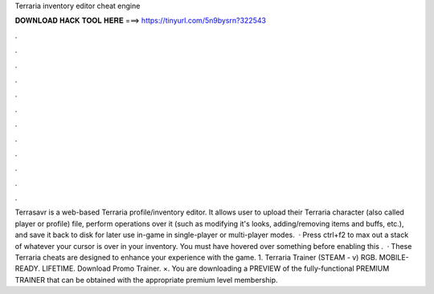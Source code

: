 Terraria inventory editor cheat engine

𝐃𝐎𝐖𝐍𝐋𝐎𝐀𝐃 𝐇𝐀𝐂𝐊 𝐓𝐎𝐎𝐋 𝐇𝐄𝐑𝐄 ===> https://tinyurl.com/5n9bysrn?322543

.

.

.

.

.

.

.

.

.

.

.

.

Terrasavr is a web-based Terraria profile/inventory editor. It allows user to upload their Terraria character (also called player or profile) file, perform operations over it (such as modifying it's looks, adding/removing items and buffs, etc.), and save it back to disk for later use in-game in single-player or multi-player modes.  · Press ctrl+f2 to max out a stack of whatever your cursor is over in your inventory. You must have hovered over something before enabling this .  · These Terraria cheats are designed to enhance your experience with the game. 1. Terraria Trainer (STEAM - v) RGB. MOBILE-READY. LIFETIME. Download Promo Trainer. ×. You are downloading a PREVIEW of the fully-functional PREMIUM TRAINER that can be obtained with the appropriate premium level membership.